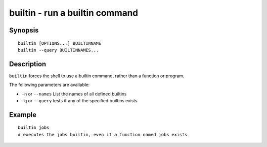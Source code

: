 .. _cmd-builtin:

builtin - run a builtin command
===============================

Synopsis
--------

::

    builtin [OPTIONS...] BUILTINNAME
    builtin --query BUILTINNAMES...

Description
-----------

``builtin`` forces the shell to use a builtin command, rather than a function or program.

The following parameters are available:

- ``-n`` or ``--names`` List the names of all defined builtins
- ``-q`` or ``--query`` tests if any of the specified builtins exists


Example
-------



::

    builtin jobs
    # executes the jobs builtin, even if a function named jobs exists

